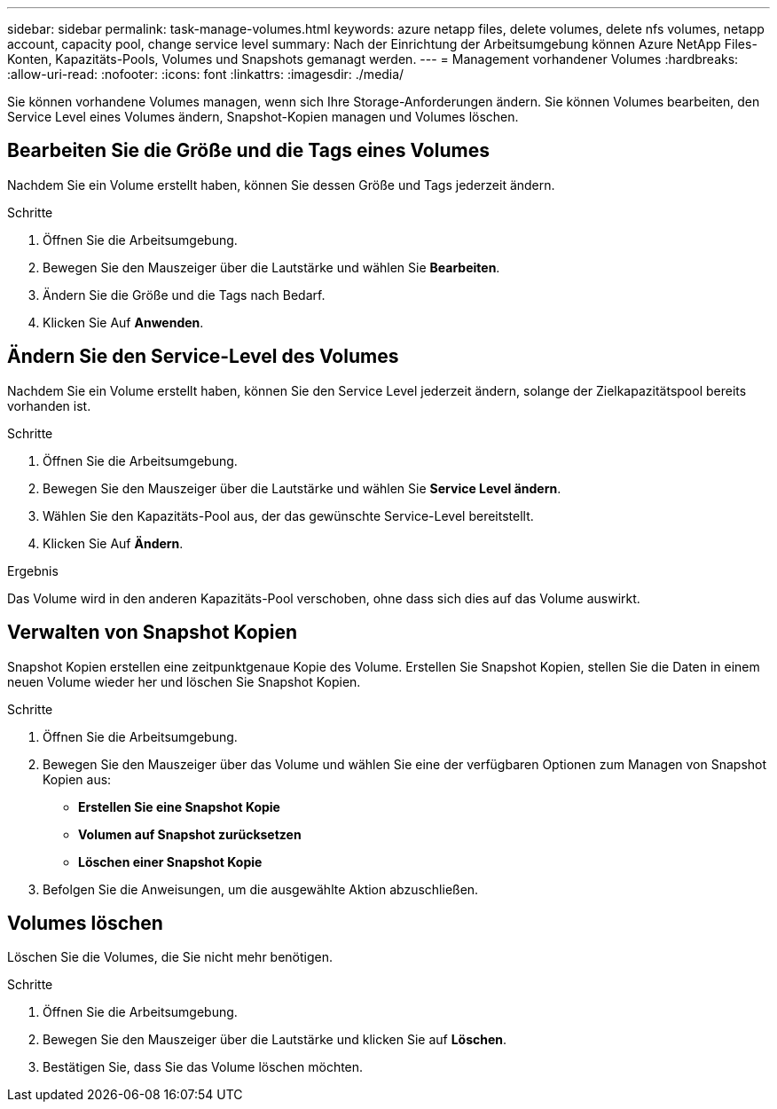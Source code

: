 ---
sidebar: sidebar 
permalink: task-manage-volumes.html 
keywords: azure netapp files, delete volumes, delete nfs volumes, netapp account, capacity pool, change service level 
summary: Nach der Einrichtung der Arbeitsumgebung können Azure NetApp Files-Konten, Kapazitäts-Pools, Volumes und Snapshots gemanagt werden. 
---
= Management vorhandener Volumes
:hardbreaks:
:allow-uri-read: 
:nofooter: 
:icons: font
:linkattrs: 
:imagesdir: ./media/


[role="lead"]
Sie können vorhandene Volumes managen, wenn sich Ihre Storage-Anforderungen ändern. Sie können Volumes bearbeiten, den Service Level eines Volumes ändern, Snapshot-Kopien managen und Volumes löschen.



== Bearbeiten Sie die Größe und die Tags eines Volumes

Nachdem Sie ein Volume erstellt haben, können Sie dessen Größe und Tags jederzeit ändern.

.Schritte
. Öffnen Sie die Arbeitsumgebung.
. Bewegen Sie den Mauszeiger über die Lautstärke und wählen Sie *Bearbeiten*.
. Ändern Sie die Größe und die Tags nach Bedarf.
. Klicken Sie Auf *Anwenden*.




== Ändern Sie den Service-Level des Volumes

Nachdem Sie ein Volume erstellt haben, können Sie den Service Level jederzeit ändern, solange der Zielkapazitätspool bereits vorhanden ist.

.Schritte
. Öffnen Sie die Arbeitsumgebung.
. Bewegen Sie den Mauszeiger über die Lautstärke und wählen Sie *Service Level ändern*.
. Wählen Sie den Kapazitäts-Pool aus, der das gewünschte Service-Level bereitstellt.
. Klicken Sie Auf *Ändern*.


.Ergebnis
Das Volume wird in den anderen Kapazitäts-Pool verschoben, ohne dass sich dies auf das Volume auswirkt.



== Verwalten von Snapshot Kopien

Snapshot Kopien erstellen eine zeitpunktgenaue Kopie des Volume. Erstellen Sie Snapshot Kopien, stellen Sie die Daten in einem neuen Volume wieder her und löschen Sie Snapshot Kopien.

.Schritte
. Öffnen Sie die Arbeitsumgebung.
. Bewegen Sie den Mauszeiger über das Volume und wählen Sie eine der verfügbaren Optionen zum Managen von Snapshot Kopien aus:
+
** *Erstellen Sie eine Snapshot Kopie*
** *Volumen auf Snapshot zurücksetzen*
** *Löschen einer Snapshot Kopie*


. Befolgen Sie die Anweisungen, um die ausgewählte Aktion abzuschließen.




== Volumes löschen

Löschen Sie die Volumes, die Sie nicht mehr benötigen.

.Schritte
. Öffnen Sie die Arbeitsumgebung.
. Bewegen Sie den Mauszeiger über die Lautstärke und klicken Sie auf *Löschen*.
. Bestätigen Sie, dass Sie das Volume löschen möchten.

